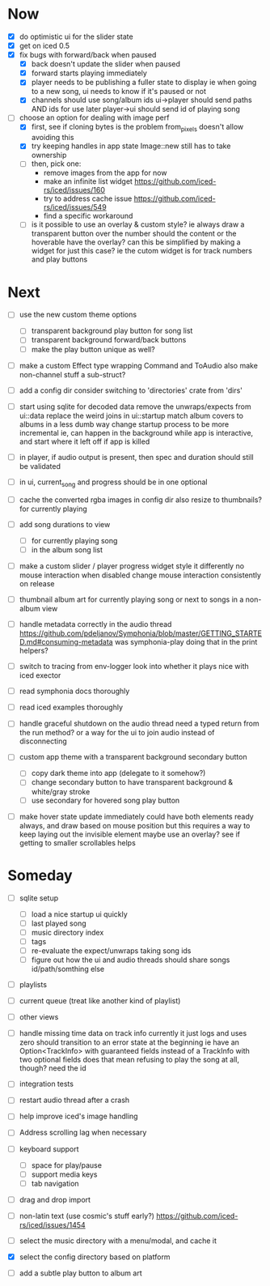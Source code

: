 * Now
- [X] do optimistic ui for the slider state
- [X] get on iced 0.5
- [X] fix bugs with forward/back when paused
  - [X] back doesn't update the slider when paused
  - [X] forward starts playing immediately
  - [X] player needs to be publishing a fuller state to display
    ie when going to a new song, ui needs to know if it's paused or not
  - [X] channels should use song/album ids
    ui->player should send paths AND ids for use later
    player->ui should send id of playing song

- [-] choose an option for dealing with image perf
  - [X] first, see if cloning bytes is the problem
    from_pixels doesn't allow avoiding this
  - [X] try keeping handles in app state
    Image::new still has to take ownership
  - [ ] then, pick one:
    - remove images from the app for now
    - make an infinite list widget https://github.com/iced-rs/iced/issues/160
    - try to address cache issue https://github.com/iced-rs/iced/issues/549
    - find a specific workaround
  - [ ] is it possible to use an overlay & custom style?
    ie always draw a transparent button over the number
    should the content or the hoverable have the overlay?
    can this be simplified by making a widget for just this case?
      ie the cutom widget is for track numbers and play buttons

* Next
- [ ] use the new custom theme options
  - [ ] transparent background play button for song list
  - [ ] transparent background forward/back buttons
  - [ ] make the play button unique as well?

- [ ] make a custom Effect type wrapping Command and ToAudio
  also make non-channel stuff a sub-struct?

- [ ] add a config dir
  consider switching to 'directories' crate from 'dirs'

- [ ] start using sqlite for decoded data
  remove the unwraps/expects from ui::data
  replace the weird joins in ui::startup
  match album covers to albums in a less dumb way
  change startup process to be more incremental
    ie, can happen in the background while app is interactive,
    and start where it left off if app is killed

- [ ] in player, if audio output is present,
  then spec and duration should still be validated

- [ ] in ui, current_song and progress should be in one optional

- [ ] cache the converted rgba images in config dir
  also resize to thumbnails? for currently playing

- [ ] add song durations to view
  - [ ] for currently playing song
  - [ ] in the album song list

- [ ] make a custom slider / player progress widget
  style it differently
  no mouse interaction when disabled
  change mouse interaction consistently on release

- [ ] thumbnail album art for currently playing song
  or next to songs in a non-album view

- [ ] handle metadata correctly in the audio thread
  https://github.com/pdeljanov/Symphonia/blob/master/GETTING_STARTED.md#consuming-metadata
  was symphonia-play doing that in the print helpers?

- [ ] switch to tracing from env-logger
  look into whether it plays nice with iced exector

- [ ] read symphonia docs thoroughly
- [ ] read iced examples thoroughly

- [ ] handle graceful shutdown on the audio thread
  need a typed return from the run method?
  or a way for the ui to join audio instead of disconnecting

- [ ] custom app theme with a transparent background secondary button
  - [ ] copy dark theme into app (delegate to it somehow?)
  - [ ] change secondary button to have transparent background & white/gray stroke
  - [ ] use secondary for hovered song play button

- [ ] make hover state update immediately
  could have both elements ready always, and draw based on mouse position
    but this requires a way to keep laying out the invisible element
  maybe use an overlay?
  see if getting to smaller scrollables helps

* Someday
- [ ] sqlite setup
  - [ ] load a nice startup ui quickly
  - [ ] last played song
  - [ ] music directory index
  - [ ] tags
  - [ ] re-evaluate the expect/unwraps taking song ids
  - [ ] figure out how the ui and audio threads should share songs
    id/path/somthing else

- [ ] playlists
- [ ] current queue (treat like another kind of playlist)
- [ ] other views

- [ ] handle missing time data on track info
  currently it just logs and uses zero
  should transition to an error state at the beginning
  ie have an Option<TrackInfo> with guaranteed fields
  instead of a TrackInfo with two optional fields
  does that mean refusing to play the song at all, though? need the id

- [ ] integration tests
- [ ] restart audio thread after a crash

- [ ] help improve iced's image handling
- [ ] Address scrolling lag when necessary

- [ ] keyboard support
  - [ ] space for play/pause
  - [ ] support media keys
  - [ ] tab navigation

- [ ] drag and drop import

- [ ] non-latin text (use cosmic's stuff early?)
  https://github.com/iced-rs/iced/issues/1454

- [ ] select the music directory with a menu/modal, and cache it
- [X] select the config directory based on platform

- [ ] add a subtle play button to album art
